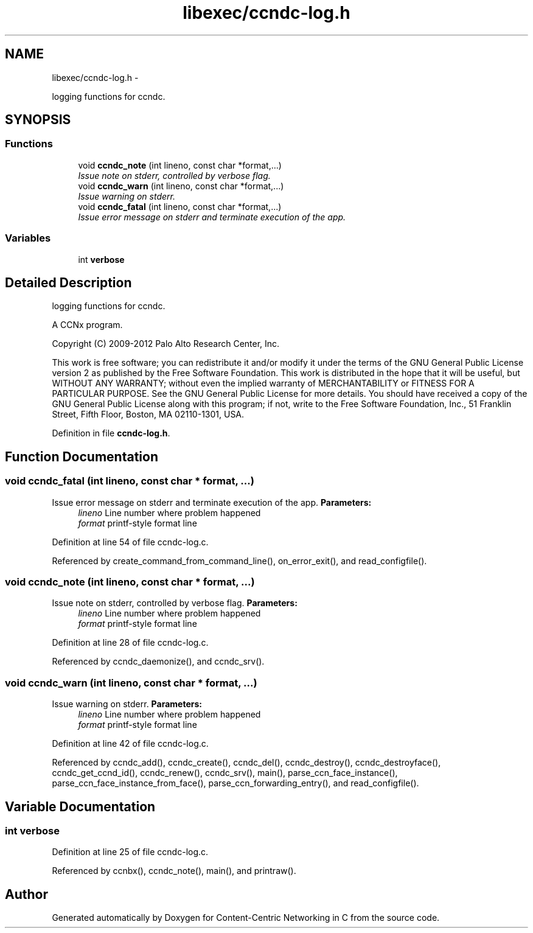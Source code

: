 .TH "libexec/ccndc-log.h" 3 "19 May 2013" "Version 0.7.2" "Content-Centric Networking in C" \" -*- nroff -*-
.ad l
.nh
.SH NAME
libexec/ccndc-log.h \- 
.PP
logging functions for ccndc.  

.SH SYNOPSIS
.br
.PP
.SS "Functions"

.in +1c
.ti -1c
.RI "void \fBccndc_note\fP (int lineno, const char *format,...)"
.br
.RI "\fIIssue note on stderr, controlled by verbose flag. \fP"
.ti -1c
.RI "void \fBccndc_warn\fP (int lineno, const char *format,...)"
.br
.RI "\fIIssue warning on stderr. \fP"
.ti -1c
.RI "void \fBccndc_fatal\fP (int lineno, const char *format,...)"
.br
.RI "\fIIssue error message on stderr and terminate execution of the app. \fP"
.in -1c
.SS "Variables"

.in +1c
.ti -1c
.RI "int \fBverbose\fP"
.br
.in -1c
.SH "Detailed Description"
.PP 
logging functions for ccndc. 

A CCNx program.
.PP
Copyright (C) 2009-2012 Palo Alto Research Center, Inc.
.PP
This work is free software; you can redistribute it and/or modify it under the terms of the GNU General Public License version 2 as published by the Free Software Foundation. This work is distributed in the hope that it will be useful, but WITHOUT ANY WARRANTY; without even the implied warranty of MERCHANTABILITY or FITNESS FOR A PARTICULAR PURPOSE. See the GNU General Public License for more details. You should have received a copy of the GNU General Public License along with this program; if not, write to the Free Software Foundation, Inc., 51 Franklin Street, Fifth Floor, Boston, MA 02110-1301, USA. 
.PP
Definition in file \fBccndc-log.h\fP.
.SH "Function Documentation"
.PP 
.SS "void ccndc_fatal (int lineno, const char * format,  ...)"
.PP
Issue error message on stderr and terminate execution of the app. \fBParameters:\fP
.RS 4
\fIlineno\fP Line number where problem happened 
.br
\fIformat\fP printf-style format line 
.RE
.PP

.PP
Definition at line 54 of file ccndc-log.c.
.PP
Referenced by create_command_from_command_line(), on_error_exit(), and read_configfile().
.SS "void ccndc_note (int lineno, const char * format,  ...)"
.PP
Issue note on stderr, controlled by verbose flag. \fBParameters:\fP
.RS 4
\fIlineno\fP Line number where problem happened 
.br
\fIformat\fP printf-style format line 
.RE
.PP

.PP
Definition at line 28 of file ccndc-log.c.
.PP
Referenced by ccndc_daemonize(), and ccndc_srv().
.SS "void ccndc_warn (int lineno, const char * format,  ...)"
.PP
Issue warning on stderr. \fBParameters:\fP
.RS 4
\fIlineno\fP Line number where problem happened 
.br
\fIformat\fP printf-style format line 
.RE
.PP

.PP
Definition at line 42 of file ccndc-log.c.
.PP
Referenced by ccndc_add(), ccndc_create(), ccndc_del(), ccndc_destroy(), ccndc_destroyface(), ccndc_get_ccnd_id(), ccndc_renew(), ccndc_srv(), main(), parse_ccn_face_instance(), parse_ccn_face_instance_from_face(), parse_ccn_forwarding_entry(), and read_configfile().
.SH "Variable Documentation"
.PP 
.SS "int \fBverbose\fP"
.PP
Definition at line 25 of file ccndc-log.c.
.PP
Referenced by ccnbx(), ccndc_note(), main(), and printraw().
.SH "Author"
.PP 
Generated automatically by Doxygen for Content-Centric Networking in C from the source code.
